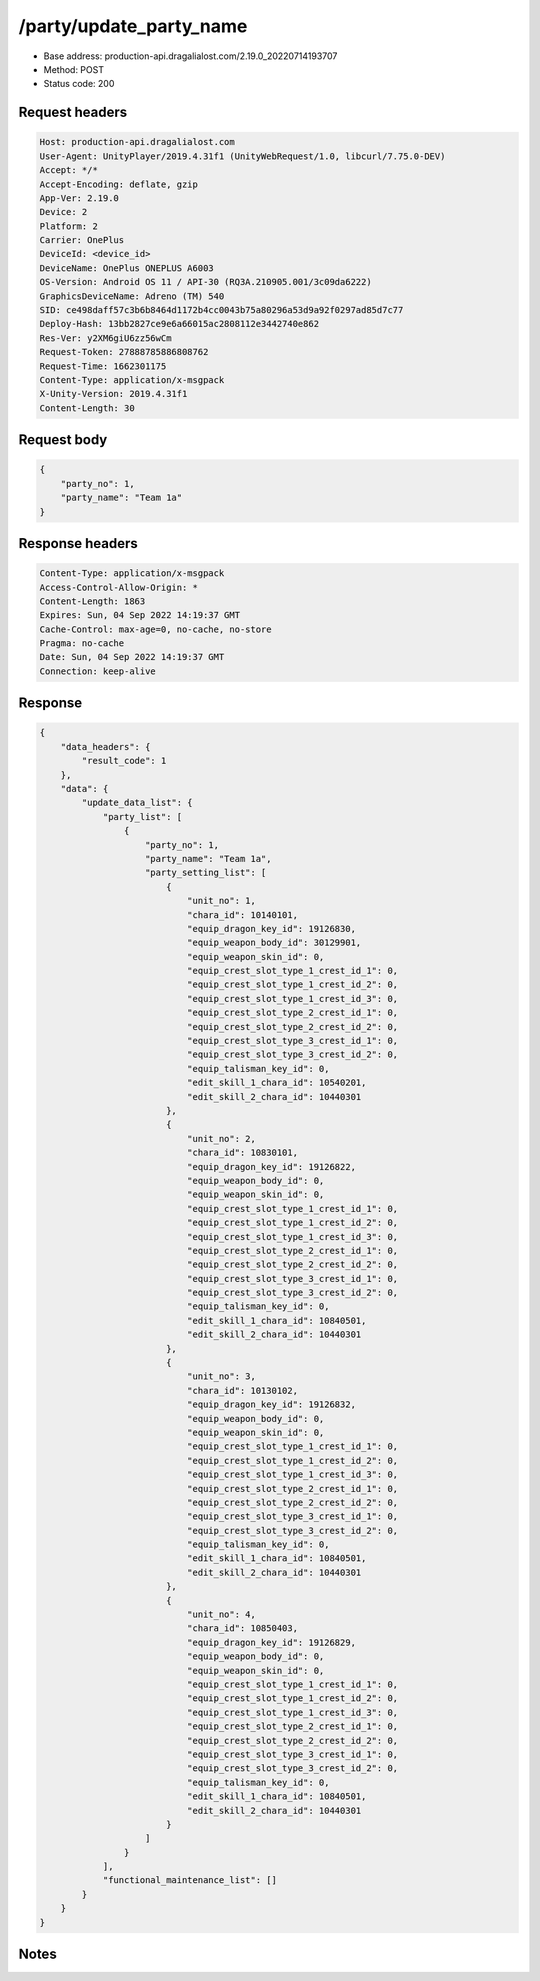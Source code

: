 /party/update_party_name
==================================================

- Base address: production-api.dragalialost.com/2.19.0_20220714193707
- Method: POST
- Status code: 200

Request headers
----------------

.. code-block:: text

	Host: production-api.dragalialost.com	User-Agent: UnityPlayer/2019.4.31f1 (UnityWebRequest/1.0, libcurl/7.75.0-DEV)	Accept: */*	Accept-Encoding: deflate, gzip	App-Ver: 2.19.0	Device: 2	Platform: 2	Carrier: OnePlus	DeviceId: <device_id>	DeviceName: OnePlus ONEPLUS A6003	OS-Version: Android OS 11 / API-30 (RQ3A.210905.001/3c09da6222)	GraphicsDeviceName: Adreno (TM) 540	SID: ce498daff57c3b6b8464d1172b4cc0043b75a80296a53d9a92f0297ad85d7c77	Deploy-Hash: 13bb2827ce9e6a66015ac2808112e3442740e862	Res-Ver: y2XM6giU6zz56wCm	Request-Token: 27888785886808762	Request-Time: 1662301175	Content-Type: application/x-msgpack	X-Unity-Version: 2019.4.31f1	Content-Length: 30

Request body
----------------

.. code-block:: json

	{
	    "party_no": 1,
	    "party_name": "Team 1a"
	}

Response headers
----------------

.. code-block:: text

	Content-Type: application/x-msgpack	Access-Control-Allow-Origin: *	Content-Length: 1863	Expires: Sun, 04 Sep 2022 14:19:37 GMT	Cache-Control: max-age=0, no-cache, no-store	Pragma: no-cache	Date: Sun, 04 Sep 2022 14:19:37 GMT	Connection: keep-alive

Response
----------------

.. code-block:: json

	{
	    "data_headers": {
	        "result_code": 1
	    },
	    "data": {
	        "update_data_list": {
	            "party_list": [
	                {
	                    "party_no": 1,
	                    "party_name": "Team 1a",
	                    "party_setting_list": [
	                        {
	                            "unit_no": 1,
	                            "chara_id": 10140101,
	                            "equip_dragon_key_id": 19126830,
	                            "equip_weapon_body_id": 30129901,
	                            "equip_weapon_skin_id": 0,
	                            "equip_crest_slot_type_1_crest_id_1": 0,
	                            "equip_crest_slot_type_1_crest_id_2": 0,
	                            "equip_crest_slot_type_1_crest_id_3": 0,
	                            "equip_crest_slot_type_2_crest_id_1": 0,
	                            "equip_crest_slot_type_2_crest_id_2": 0,
	                            "equip_crest_slot_type_3_crest_id_1": 0,
	                            "equip_crest_slot_type_3_crest_id_2": 0,
	                            "equip_talisman_key_id": 0,
	                            "edit_skill_1_chara_id": 10540201,
	                            "edit_skill_2_chara_id": 10440301
	                        },
	                        {
	                            "unit_no": 2,
	                            "chara_id": 10830101,
	                            "equip_dragon_key_id": 19126822,
	                            "equip_weapon_body_id": 0,
	                            "equip_weapon_skin_id": 0,
	                            "equip_crest_slot_type_1_crest_id_1": 0,
	                            "equip_crest_slot_type_1_crest_id_2": 0,
	                            "equip_crest_slot_type_1_crest_id_3": 0,
	                            "equip_crest_slot_type_2_crest_id_1": 0,
	                            "equip_crest_slot_type_2_crest_id_2": 0,
	                            "equip_crest_slot_type_3_crest_id_1": 0,
	                            "equip_crest_slot_type_3_crest_id_2": 0,
	                            "equip_talisman_key_id": 0,
	                            "edit_skill_1_chara_id": 10840501,
	                            "edit_skill_2_chara_id": 10440301
	                        },
	                        {
	                            "unit_no": 3,
	                            "chara_id": 10130102,
	                            "equip_dragon_key_id": 19126832,
	                            "equip_weapon_body_id": 0,
	                            "equip_weapon_skin_id": 0,
	                            "equip_crest_slot_type_1_crest_id_1": 0,
	                            "equip_crest_slot_type_1_crest_id_2": 0,
	                            "equip_crest_slot_type_1_crest_id_3": 0,
	                            "equip_crest_slot_type_2_crest_id_1": 0,
	                            "equip_crest_slot_type_2_crest_id_2": 0,
	                            "equip_crest_slot_type_3_crest_id_1": 0,
	                            "equip_crest_slot_type_3_crest_id_2": 0,
	                            "equip_talisman_key_id": 0,
	                            "edit_skill_1_chara_id": 10840501,
	                            "edit_skill_2_chara_id": 10440301
	                        },
	                        {
	                            "unit_no": 4,
	                            "chara_id": 10850403,
	                            "equip_dragon_key_id": 19126829,
	                            "equip_weapon_body_id": 0,
	                            "equip_weapon_skin_id": 0,
	                            "equip_crest_slot_type_1_crest_id_1": 0,
	                            "equip_crest_slot_type_1_crest_id_2": 0,
	                            "equip_crest_slot_type_1_crest_id_3": 0,
	                            "equip_crest_slot_type_2_crest_id_1": 0,
	                            "equip_crest_slot_type_2_crest_id_2": 0,
	                            "equip_crest_slot_type_3_crest_id_1": 0,
	                            "equip_crest_slot_type_3_crest_id_2": 0,
	                            "equip_talisman_key_id": 0,
	                            "edit_skill_1_chara_id": 10840501,
	                            "edit_skill_2_chara_id": 10440301
	                        }
	                    ]
	                }
	            ],
	            "functional_maintenance_list": []
	        }
	    }
	}

Notes
------
